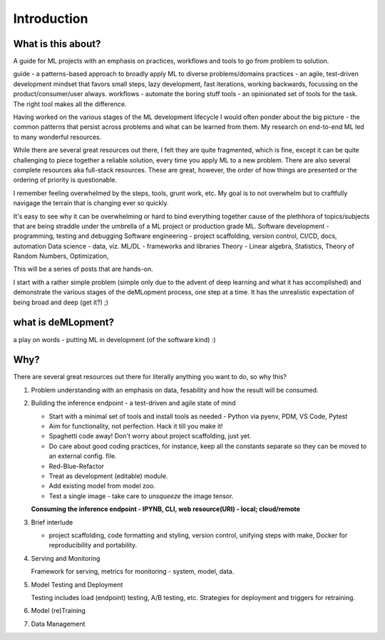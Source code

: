 ############
Introduction
############

What is this about?
===================

A guide for ML projects with an emphasis on practices, workflows and tools to go from problem to solution.

guide - a patterns-based approach to broadly apply ML to diverse problems/domains
practices - an agile, test-driven development mindset that favors small steps, lazy development, fast iterations, working backwards, focussing on the product/consumer/user always.
workflows - automate the boring stuff
tools - an opinionated set of tools for the task. The right tool makes all the difference.

Having worked on the various stages of the ML development lifecycle I would often ponder about the big picture - the common patterns that persist across problems and what can be learned from them.
My research on end-to-end ML led to many wonderful resources.

While there are several great resources out there, I felt they are quite fragmented, which is fine, except it can be quite challenging to piece together a reliable solution, every time you apply ML to a new problem.
There are also several complete resources aka full-stack resources. These are great, however, the order of how things are presented or the ordering of priority is questionable.

I remember feeling overwhelmed by the steps, tools, grunt work, etc.
My goal is to not overwhelm but to craftfully navigage the terrain that is changing ever so quickly.

It's easy to see why it can be overwhelming or hard to bind everything together cause of the plethhora of topics/subjects that are being straddle under the umbrella of a ML project or production grade ML.
Software development - programming, testing and debugging
Software engineering - project scaffolding, version control, CI/CD, docs, automation
Data science - data, viz.
ML/DL - frameworks and libraries
Theory - Linear algebra, Statistics, Theory of Random Numbers, Optimization,

This will be a series of posts that are hands-on.

I start with a rather simple problem (simple only due to the advent of deep learning and what it has accomplished) and demonstrate the various stages of the deMLopment process, one step at a time.
It has the unrealistic expectation of being broad and deep (get it?) ;)

what is deMLopment?
===================

a play on words - putting ML in development (of the software kind) :)

Why?
====

There are several great resources out there for literally anything you want to do, so why this?

#. Problem understanding with an emphasis on data, fesability and how the result will be consumed.


#. Building the inference endpoint - a test-driven and agile state of mind

   - Start with a minimal set of tools and install tools as needed - Python via pyenv, PDM, VS Code, Pytest
   - Aim for functionality, not perfection. Hack it till you make it!
   - Spaghetti code away! Don't worry about project scaffolding, just yet.
   - Do care about good coding practices, for instance, keep all the constants separate so they can be moved to an external config. file.
   - Red-Blue-Refactor
   - Treat as development (editable) module.
   - Add existing model from model zoo.
   - Test a single image - take care to `unsqueeze` the image tensor.

   **Consuming the inference endpoint - IPYNB, CLI, web resource(URI) - local; cloud/remote**



#. Brief interlude

   - project scaffolding, code formatting and styling, version control, unifying steps with make, Docker for reproducibility and portability.


#. Serving and Monitoring

   Framework for serving, metrics for monitoring - system, model, data.


#. Model Testing and Deployment

   Testing includes load (endpoint) testing, A/B testing, etc. Strategies for deployment and triggers for retraining.


#. Model (re)Training


#. Data Management
